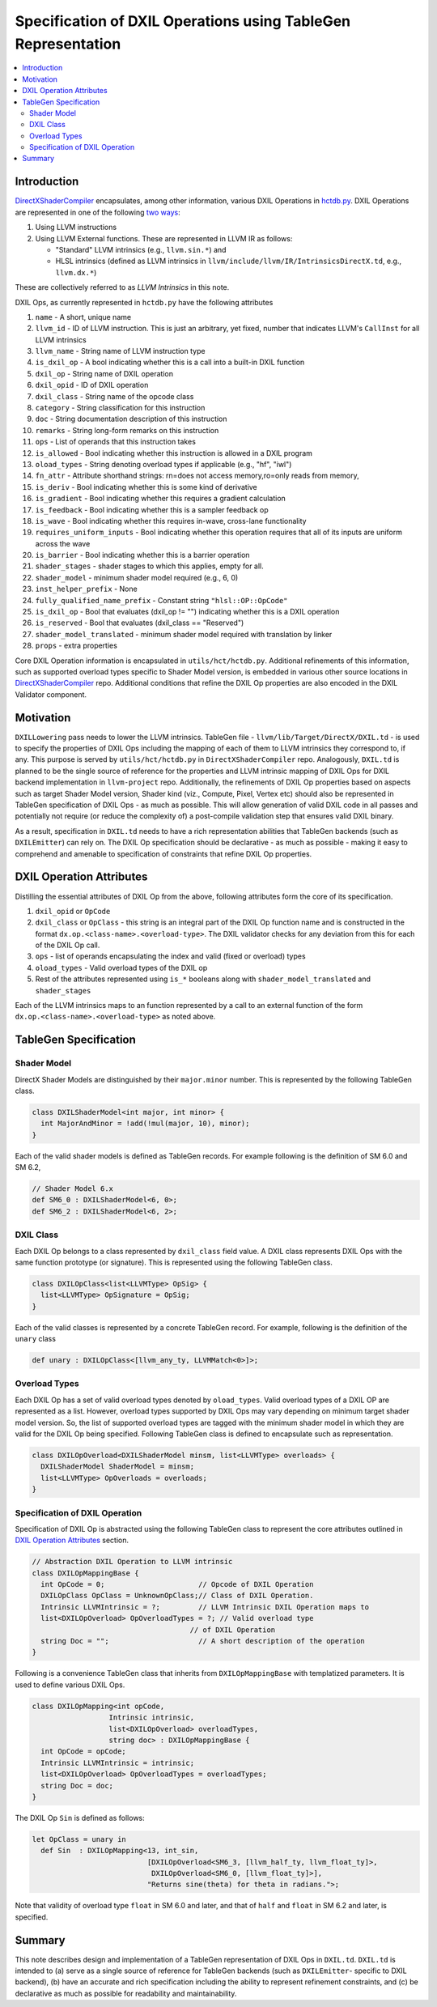 ==============================================================
Specification of DXIL Operations using TableGen Representation
==============================================================
.. contents::
   :local:

.. toctree
   :hidden

Introduction
============

`DirectXShaderCompiler <https://github.com/microsoft/DirectXShaderCompiler>`_
encapsulates, among other information, various DXIL Operations in
`hctdb.py <https://github.com/microsoft/DirectXShaderCompiler/blob/main/utils/hct/hctdb.py>`_.
DXIL Operations are represented in one of the following `two ways
<https://github.com/microsoft/DirectXShaderCompiler/blob/130877392c263888ef06bab768856d3dab1f1c9a/docs/DXIL.rst#L1978>`_:

#. Using LLVM instructions
#. Using LLVM External functions. These are represented in LLVM IR as follows:

   * "Standard" LLVM intrinsics (e.g., ``llvm.sin.*``) and
   * HLSL intrinsics (defined as LLVM intrinsics in ``llvm/include/llvm/IR/IntrinsicsDirectX.td``, e.g., ``llvm.dx.*``)

These are  collectively referred to as `LLVM Intrinsics` in this note.

DXIL Ops, as currently represented in ``hctdb.py`` have the following attributes

#. ``name`` - A short, unique name
#. ``llvm_id`` - ID of LLVM instruction. This is just an arbitrary, yet fixed, number that indicates LLVM's ``CallInst`` for all LLVM intrinsics
#. ``llvm_name`` - String name of LLVM instruction type
#. ``is_dxil_op`` - A bool indicating whether this is a call into a built-in DXIL function
#. ``dxil_op`` - String name of DXIL operation
#. ``dxil_opid`` - ID of DXIL operation
#. ``dxil_class`` - String name of the opcode class
#. ``category`` - String classification for this instruction
#. ``doc`` - String documentation description of this instruction
#. ``remarks`` - String long-form remarks on this instruction
#. ``ops`` - List of operands that this instruction takes
#. ``is_allowed`` - Bool indicating whether this instruction is allowed in a DXIL program
#. ``oload_types`` - String denoting overload types if applicable (e.g., "hf", "iwl")
#. ``fn_attr`` - Attribute shorthand strings: rn=does not access memory,ro=only reads from memory,
#. ``is_deriv`` - Bool indicating whether this is some kind of derivative
#. ``is_gradient`` - Bool indicating whether this requires a gradient calculation
#. ``is_feedback`` - Bool indicating whether this is a sampler feedback op
#. ``is_wave``  - Bool indicating whether this requires in-wave, cross-lane functionality
#. ``requires_uniform_inputs``  - Bool indicating whether this operation requires that all of its inputs are uniform across the wave
#. ``is_barrier``  - Bool indicating whether this is a barrier operation
#. ``shader_stages`` - shader stages to which this applies, empty for all.
#. ``shader_model`` - minimum shader model required (e.g., 6, 0)
#. ``inst_helper_prefix`` - None
#. ``fully_qualified_name_prefix`` - Constant string ``"hlsl::OP::OpCode"``
#. ``is_dxil_op`` - Bool that evaluates (dxil_op != "") indicating whether this is a DXIL operation
#. ``is_reserved`` - Bool that evaluates (dxil_class == "Reserved")
#. ``shader_model_translated`` - minimum shader model required with translation by linker
#. ``props`` - extra properties

Core DXIL Operation information is encapsulated in ``utils/hct/hctdb.py``. Additional
refinements of this information, such as supported overload types specific to
Shader Model version, is embedded in various other source locations in
`DirectXShaderCompiler <https://github.com/microsoft/DirectXShaderCompiler>`_
repo. Additional conditions that refine the DXIL Op properties are also encoded
in the DXIL Validator component.

Motivation
==========

``DXILLowering`` pass needs to lower the LLVM intrinsics. TableGen file -
``llvm/lib/Target/DirectX/DXIL.td`` - is used to specify the properties of DXIL
Ops including the mapping of each of them to LLVM intrinsics they correspond to,
if any. This purpose is served by ``utils/hct/hctdb.py`` in ``DirectXShaderCompiler``
repo. Analogously, ``DXIL.td`` is planned to be the single source of reference
for the properties and LLVM intrinsic mapping of DXIL Ops for DXIL backend
implementation in ``llvm-project`` repo. Additionally, the refinements of DXIL Op
properties based on aspects such as target Shader Model version, Shader kind (viz.,
Compute, Pixel, Vertex etc) should also be represented in TableGen specification
of DXIL Ops - as much as possible. This will allow generation of valid DXIL code
in all passes and potentially not require (or reduce the complexity of) a post-compile
validation step that ensures valid DXIL binary.

As a result, specification in ``DXIL.td`` needs to have a rich representation
abilities that TableGen backends (such as ``DXILEmitter``) can rely on. The DXIL
Op specification should be declarative - as much as possible - making it
easy to comprehend and amenable to specification of constraints that refine
DXIL Op properties.

.. _DXIL Operation Attributes:

DXIL Operation Attributes
=========================

Distilling the essential attributes of DXIL Op from the above, following
attributes form the core of its specification.

#. ``dxil_opid`` or ``OpCode``
#. ``dxil_class`` or ``OpClass`` - this string is an integral part of the DXIL Op
   function name and is constructed in the format ``dx.op.<class-name>.<overload-type>``.
   The DXIL validator checks for any deviation from this for each of the DXIL Op call.
#. ``ops`` - list of operands encapsulating the index and valid (fixed or overload) types
#. ``oload_types`` - Valid overload types of the DXIL op
#. Rest of the attributes represented using ``is_*`` booleans along with
   ``shader_model_translated`` and ``shader_stages``

Each of the LLVM intrinsics maps to an function represented by a call to an
external function of the form ``dx.op.<class-name>.<overload-type>`` as noted above.

TableGen Specification
======================

Shader Model
^^^^^^^^^^^^

DirectX Shader Models are distinguished by their ``major.minor`` number.
This is represented by the following TableGen class.

.. code-block::

  class DXILShaderModel<int major, int minor> {
    int MajorAndMinor = !add(!mul(major, 10), minor);
  }

Each of the valid shader models is defined as TableGen records. For
example following is the definition of SM 6.0 and SM 6.2,

.. code-block::

  // Shader Model 6.x
  def SM6_0 : DXILShaderModel<6, 0>;
  def SM6_2 : DXILShaderModel<6, 2>;

DXIL Class
^^^^^^^^^^

Each DXIL Op belongs to a class represented by ``dxil_class`` field value. A
DXIL class represents DXIL Ops with the same function prototype (or signature).
This is represented using the following TableGen class.

.. code-block::

  class DXILOpClass<list<LLVMType> OpSig> {
    list<LLVMType> OpSignature = OpSig;
  }

Each of the valid classes is represented by a concrete TableGen record.
For example, following is the definition of the ``unary`` class

.. code-block::

  def unary : DXILOpClass<[llvm_any_ty, LLVMMatch<0>]>;


Overload Types
^^^^^^^^^^^^^^

Each DXIL Op has a set of valid overload types denoted by ``oload_types``.
Valid overload types of a DXIL OP are represented as a list. However, overload
types supported by DXIL Ops may vary depending on minimum target shader model
version. So, the list of supported overload types are tagged with the minimum
shader model in which they are valid for the DXIL Op being specified.
Following TableGen class is defined to encapsulate such as representation.

.. code-block::

  class DXILOpOverload<DXILShaderModel minsm, list<LLVMType> overloads> {
    DXILShaderModel ShaderModel = minsm;
    list<LLVMType> OpOverloads = overloads;
  }

Specification of DXIL Operation
^^^^^^^^^^^^^^^^^^^^^^^^^^^^^^^

Specification of DXIL Op is abstracted using the following TableGen class to
represent the core attributes outlined in  `DXIL Operation Attributes`_ section.

.. code-block::

  // Abstraction DXIL Operation to LLVM intrinsic
  class DXILOpMappingBase {
    int OpCode = 0;                      // Opcode of DXIL Operation
    DXILOpClass OpClass = UnknownOpClass;// Class of DXIL Operation.
    Intrinsic LLVMIntrinsic = ?;         // LLVM Intrinsic DXIL Operation maps to
    list<DXILOpOverload> OpOverloadTypes = ?; // Valid overload type
                                       // of DXIL Operation
    string Doc = "";                     // A short description of the operation
  }

Following is a convenience TableGen class that inherits from ``DXILOpMappingBase``
with templatized parameters. It is used to define various DXIL Ops.

.. code-block::

  class DXILOpMapping<int opCode,
                    Intrinsic intrinsic,
                    list<DXILOpOverload> overloadTypes,
                    string doc> : DXILOpMappingBase {
    int OpCode = opCode;
    Intrinsic LLVMIntrinsic = intrinsic;
    list<DXILOpOverload> OpOverloadTypes = overloadTypes;
    string Doc = doc;
  }

The DXIL Op ``Sin`` is defined as follows:

.. code-block::

  let OpClass = unary in
    def Sin  : DXILOpMapping<13, int_sin,
                             [DXILOpOverload<SM6_3, [llvm_half_ty, llvm_float_ty]>,
                              DXILOpOverload<SM6_0, [llvm_float_ty]>],
                             "Returns sine(theta) for theta in radians.">;


Note that validity of overload type ``float`` in SM 6.0 and later, and
that of ``half`` and ``float`` in SM 6.2 and later, is specified.

Summary
=======

This note describes design and implementation of a TableGen representation of
DXIL Ops in ``DXIL.td``. ``DXIL.td`` is intended to (a) serve as a single source
of reference for TableGen backends (such as ``DXILEmitter``- specific to DXIL
backend), (b) have an accurate and rich specification including the ability to
represent refinement constraints, and (c) be declarative as much as possible for
readability and maintainability.